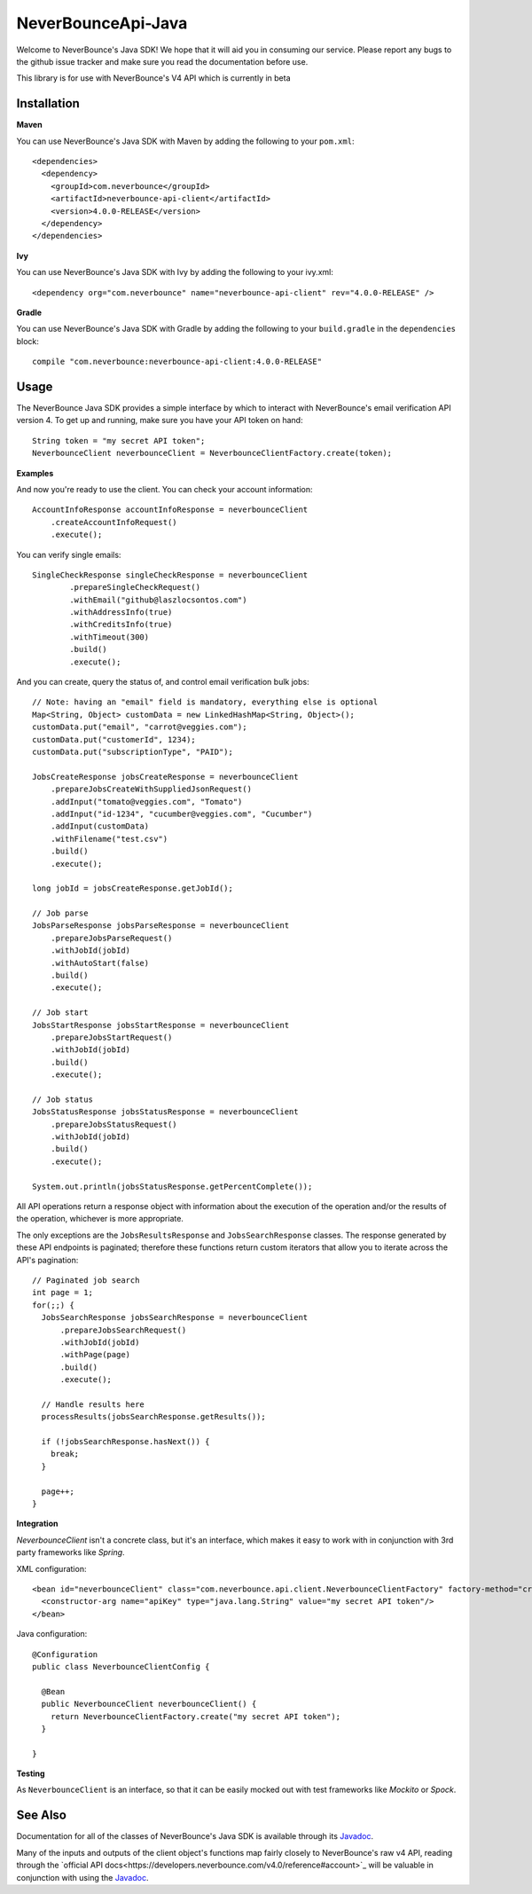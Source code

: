 *********************
NeverBounceApi-Java
*********************

.. image:: https://neverbounce-marketing.s3.amazonaws.com/neverbounce_color_600px.png
  :target: https://neverbounce.com
  :width: 600
  :align: center
  :alt: NeverBounce Logo

|travisci| |codeclimate|

Welcome to NeverBounce's Java SDK!  We hope that it will aid you in consuming
our service.  Please report any bugs to the github issue tracker and make sure
you read the documentation before use.

.. pull-quote::
This library is for use with NeverBounce's V4 API which is currently in beta

Installation
------------

**Maven**

You can use NeverBounce's Java SDK with Maven by adding the following to your ``pom.xml``::

  <dependencies>
    <dependency>
      <groupId>com.neverbounce</groupId>
      <artifactId>neverbounce-api-client</artifactId>
      <version>4.0.0-RELEASE</version>
    </dependency>
  </dependencies>

**Ivy**

You can use NeverBounce's Java SDK with Ivy by adding the following to your ivy.xml::

  <dependency org="com.neverbounce" name="neverbounce-api-client" rev="4.0.0-RELEASE" />

**Gradle**

You can use NeverBounce's Java SDK with Gradle by adding the following to your ``build.gradle`` in
the ``dependencies`` block::

  compile "com.neverbounce:neverbounce-api-client:4.0.0-RELEASE"

Usage
-----

The NeverBounce Java SDK provides a simple interface by which to interact
with NeverBounce's email verification API version 4. To get up and running, make sure
you have your API token on hand::

  String token = "my secret API token";
  NeverbounceClient neverbounceClient = NeverbounceClientFactory.create(token);

**Examples**

And now you're ready to use the client.  You can check your account
information::

  AccountInfoResponse accountInfoResponse = neverbounceClient
      .createAccountInfoRequest()
      .execute();

You can verify single emails::

  SingleCheckResponse singleCheckResponse = neverbounceClient
          .prepareSingleCheckRequest()
          .withEmail("github@laszlocsontos.com")
          .withAddressInfo(true)
          .withCreditsInfo(true)
          .withTimeout(300)
          .build()
          .execute();

And you can create, query the status of, and control email verification bulk
jobs::

  // Note: having an "email" field is mandatory, everything else is optional
  Map<String, Object> customData = new LinkedHashMap<String, Object>();
  customData.put("email", "carrot@veggies.com");
  customData.put("customerId", 1234);
  customData.put("subscriptionType", "PAID");

  JobsCreateResponse jobsCreateResponse = neverbounceClient
      .prepareJobsCreateWithSuppliedJsonRequest()
      .addInput("tomato@veggies.com", "Tomato")
      .addInput("id-1234", "cucumber@veggies.com", "Cucumber")
      .addInput(customData)
      .withFilename("test.csv")
      .build()
      .execute();

  long jobId = jobsCreateResponse.getJobId();

  // Job parse
  JobsParseResponse jobsParseResponse = neverbounceClient
      .prepareJobsParseRequest()
      .withJobId(jobId)
      .withAutoStart(false)
      .build()
      .execute();

  // Job start
  JobsStartResponse jobsStartResponse = neverbounceClient
      .prepareJobsStartRequest()
      .withJobId(jobId)
      .build()
      .execute();

  // Job status
  JobsStatusResponse jobsStatusResponse = neverbounceClient
      .prepareJobsStatusRequest()
      .withJobId(jobId)
      .build()
      .execute();

  System.out.println(jobsStatusResponse.getPercentComplete());


All API operations return a response object with information about the execution of
the operation and/or the results of the operation, whichever is more appropriate.

The only exceptions are the ``JobsResultsResponse`` and ``JobsSearchResponse`` classes.
The response generated by these API endpoints is paginated; therefore these
functions return custom iterators that allow you to iterate across the API's
pagination::

  // Paginated job search
  int page = 1;
  for(;;) {
    JobsSearchResponse jobsSearchResponse = neverbounceClient
        .prepareJobsSearchRequest()
        .withJobId(jobId)
        .withPage(page)
        .build()
        .execute();

    // Handle results here
    processResults(jobsSearchResponse.getResults());

    if (!jobsSearchResponse.hasNext()) {
      break;
    }

    page++;
  }

**Integration**

`NeverbounceClient` isn't a concrete class, but it's an interface, which makes it easy to work with
in conjunction with 3rd party frameworks like *Spring*.

XML configuration::

  <bean id="neverbounceClient" class="com.neverbounce.api.client.NeverbounceClientFactory" factory-method="create">
    <constructor-arg name="apiKey" type="java.lang.String" value="my secret API token"/>
  </bean>

Java configuration::

  @Configuration
  public class NeverbounceClientConfig {

    @Bean
    public NeverbounceClient neverbounceClient() {
      return NeverbounceClientFactory.create("my secret API token");
    }

  }

**Testing**

As ``NeverbounceClient`` is an interface, so that it can be easily mocked out with test frameworks
like *Mockito* or *Spock*.

See Also
--------

Documentation for all of the classes of NeverBounce's Java SDK is available through its Javadoc_.

Many of the inputs and outputs of the client object's functions map fairly closely to NeverBounce's
raw v4 API, reading through the `official API docs<https://developers.neverbounce.com/v4.0/reference#account>`_
will be valuable in conjunction with using the Javadoc_.

.. |travisci| image:: https://travis-ci.org/NeverBounce/NeverBounceApi-Java.svg?branch=master
  :target: https://travis-ci.org/NeverBounce/NeverBounceApi-Java
  :alt: Build Status

.. |codeclimate| image:: https://codeclimate.com/github/NeverBounce/NeverBounceApi-Java/badges/gpa.svg
  :target: https://codeclimate.com/github/NeverBounce/NeverBounceApi-Java
  :alt: Code Climate

.. _Javadoc: http://neverbounce.github.io/NeverBounceApi-Java
